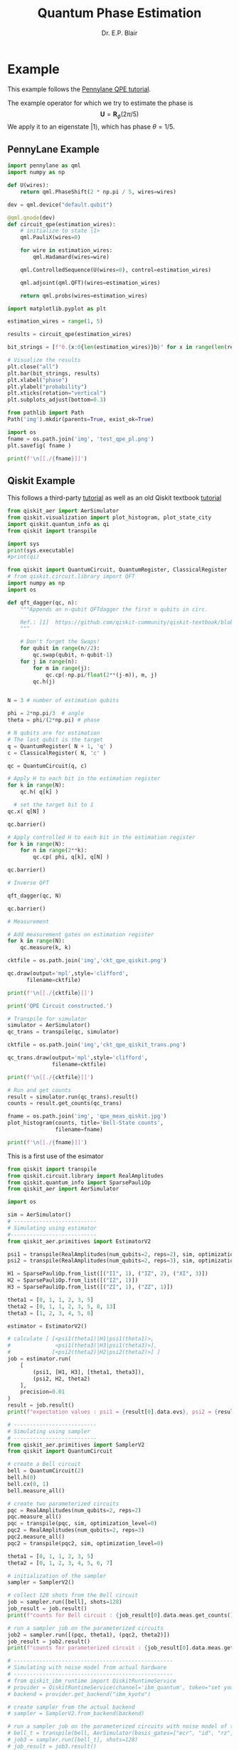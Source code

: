 # -*- coding: utf-8 -*-
# -*- mode: org -*-

#+title: Quantum Phase Estimation
#+author: Dr. E.P. Blair

* Example
This example follows the [[https://pennylane.ai/qml/demos/tutorial_qpe][Pennylane QPE tutorial]].

The example operator for which we try to estimate the phase is
$$\mathbf{U} = \mathbf{R}_{\phi}(2\pi/5)$$
We apply it to an eigenstate $\left|1\right\rangle$, which has phase $\theta=1/5$.


** PennyLane Example

#+begin_src python :results output :session "pl-qpe" :eval never-export
  import pennylane as qml
  import numpy as np

  def U(wires):
      return qml.PhaseShift(2 * np.pi / 5, wires=wires)

#+end_src

#+RESULTS:
:results:
:end:


#+begin_src python :results output :session "pl-qpe" :eval never-export
  dev = qml.device("default.qubit")

  @qml.qnode(dev)
  def circuit_qpe(estimation_wires):
      # initialize to state |1>
      qml.PauliX(wires=0)

      for wire in estimation_wires:
          qml.Hadamard(wires=wire)

      qml.ControlledSequence(U(wires=0), control=estimation_wires)

      qml.adjoint(qml.QFT)(wires=estimation_wires)

      return qml.probs(wires=estimation_wires)

#+end_src

#+RESULTS:
:results:
:end:


#+begin_src python :results output :session "pl-qpe" :eval never-export
  import matplotlib.pyplot as plt

  estimation_wires = range(1, 5)

  results = circuit_qpe(estimation_wires)

  bit_strings = [f"0.{x:0{len(estimation_wires)}b}" for x in range(len(results))]

  # Visualize the results
  plt.close("all")
  plt.bar(bit_strings, results)
  plt.xlabel("phase")
  plt.ylabel("probability")
  plt.xticks(rotation="vertical")
  plt.subplots_adjust(bottom=0.3)

  from pathlib import Path
  Path('img').mkdir(parents=True, exist_ok=True)

  import os
  fname = os.path.join('img', 'test_qpe_pl.png')
  plt.savefig( fname )

  print(f'\n[[./{fname}]]')

#+end_src

#+RESULTS:
:results:

[[./img/test_qpe_pl.png]]
:end:



** Qiskit Example

This follows a third-party [[https://quantumcomputinguk.org/tutorials/quantum-phase-estimation-with-code][tutorial]] as well as an old Qiskit
textbook [[https://github.com/qiskit-community/qiskit-textbook/blob/main/content/ch-algorithms/quantum-phase-estimation.ipynb][tutorial]]

  
#+begin_src python :results output  :session "qpe" :eval never-export
  from qiskit_aer import AerSimulator
  from qiskit.visualization import plot_histogram, plot_state_city
  import qiskit.quantum_info as qi
  from qiskit import transpile

  import sys
  print(sys.executable)
  #print(qi)
#+end_src

#+RESULTS:
:results:
/Users/enrique_blair/Library/CloudStorage/Box-Box/Teaching/GitHub/BU-ECE-IntroQuantumComputing/.direnv/python-3.11/bin/python3
:end:

#+begin_src python :results output :session "qpe" :eval never-export
  from qiskit import QuantumCircuit, QuantumRegister, ClassicalRegister
  # from qiskit.circuit.library import QFT
  import numpy as np
  import os

  def qft_dagger(qc, n):
      """Appends an n-qubit QFTdagger the first n qubits in circ.

      Ref.: [1]  https://github.com/qiskit-community/qiskit-textbook/blob/main/content/ch-algorithms/quantum-phase-estimation.ipynb
      """

      # Don't forget the Swaps!
      for qubit in range(n//2):
          qc.swap(qubit, n-qubit-1)
      for j in range(n):
          for m in range(j):
              qc.cp(-np.pi/float(2**(j-m)), m, j)
          qc.h(j)


  N = 3 # number of estimation qubits

  phi = 2*np.pi/3  # angle
  theta = phi/(2*np.pi) # phase

  # N qubits are for estimation
  # The last qubit is the target
  q = QuantumRegister( N + 1, 'q' )
  c = ClassicalRegister( N, 'c' )

  qc = QuantumCircuit(q, c)

  # Apply H to each bit in the estimation register
  for k in range(N):
      qc.h( q[k] )

    # set the target bit to 1
  qc.x( q[N] )

  qc.barrier()

  # Apply controlled H to each bit in the estimation register
  for k in range(N):
      for n in range(2**k):
          qc.cp( phi, q[k], q[N] )

  qc.barrier()

  # Inverse QFT

  qft_dagger(qc, N)

  qc.barrier()

  # Measurement

  # Add measurement gates on estimation register
  for k in range(N):
      qc.measure(k, k)

  cktfile = os.path.join('img','ckt_qpe_qiskit.png')

  qc.draw(output='mpl',style='clifford',
        filename=cktfile)

  print(f'\n[[./{cktfile}]]')

  print('QPE Circuit constructed.')
#+end_src

#+RESULTS:
:results:

[[./img/ckt_qpe_qiskit.png]]
QPE Circuit constructed.
:end:

[[./img/ckt_qpe_qiskit.png]]


#+begin_src python :results output :session "qpe" :eval never-export
  # Transpile for simulator
  simulator = AerSimulator()
  qc_trans = transpile(qc, simulator)

  cktfile = os.path.join('img','ckt_qpe_qiskit_trans.png')

  qc_trans.draw(output='mpl',style='clifford',
                filename=cktfile)

  print(f'\n[[./{cktfile}]]')

#+end_src

#+RESULTS:
:results:

[[./img/ckt_qpe_qiskit_trans.png]]
:end:


#+begin_src python :results output :session "qpe" :eval never-export
  # Run and get counts
  result = simulator.run(qc_trans).result()
  counts = result.get_counts(qc_trans)

  fname = os.path.join('img', 'qpe_meas_qiskit.jpg')
  plot_histogram(counts, title='Bell-State counts',
                 filename=fname)

  print(f'\n[[./{fname}]]')

#+end_src

#+RESULTS:
:results:

[[./img/qpe_meas_qiskit.jpg]]
:end:

This is a first use of the esimator
#+begin_src python :results output :eval never-export
  from qiskit import transpile
  from qiskit.circuit.library import RealAmplitudes
  from qiskit.quantum_info import SparsePauliOp
  from qiskit_aer import AerSimulator

  import os
  
  sim = AerSimulator()
  # --------------------------
  # Simulating using estimator
  #---------------------------
  from qiskit_aer.primitives import EstimatorV2

  psi1 = transpile(RealAmplitudes(num_qubits=2, reps=2), sim, optimization_level=0)
  psi2 = transpile(RealAmplitudes(num_qubits=2, reps=3), sim, optimization_level=0)

  H1 = SparsePauliOp.from_list([("II", 1), ("IZ", 2), ("XI", 3)])
  H2 = SparsePauliOp.from_list([("IZ", 1)])
  H3 = SparsePauliOp.from_list([("ZI", 1), ("ZZ", 1)])

  theta1 = [0, 1, 1, 2, 3, 5]
  theta2 = [0, 1, 1, 2, 3, 5, 8, 13]
  theta3 = [1, 2, 3, 4, 5, 6]

  estimator = EstimatorV2()

  # calculate [ [<psi1(theta1)|H1|psi1(theta1)>,
  #              <psi1(theta3)|H3|psi1(theta3)>],
  #             [<psi2(theta2)|H2|psi2(theta2)>] ]
  job = estimator.run(
      [
          (psi1, [H1, H3], [theta1, theta3]),
          (psi2, H2, theta2)
      ],
      precision=0.01
  )
  result = job.result()
  print(f"expectation values : psi1 = {result[0].data.evs}, psi2 = {result[1].data.evs}")

  # --------------------------
  # Simulating using sampler
  # --------------------------
  from qiskit_aer.primitives import SamplerV2
  from qiskit import QuantumCircuit

  # create a Bell circuit
  bell = QuantumCircuit(2)
  bell.h(0)
  bell.cx(0, 1)
  bell.measure_all()

  # create two parameterized circuits
  pqc = RealAmplitudes(num_qubits=2, reps=2)
  pqc.measure_all()
  pqc = transpile(pqc, sim, optimization_level=0)
  pqc2 = RealAmplitudes(num_qubits=2, reps=3)
  pqc2.measure_all()
  pqc2 = transpile(pqc2, sim, optimization_level=0)

  theta1 = [0, 1, 1, 2, 3, 5]
  theta2 = [0, 1, 2, 3, 4, 5, 6, 7]

  # initialization of the sampler
  sampler = SamplerV2()

  # collect 128 shots from the Bell circuit
  job = sampler.run([bell], shots=128)
  job_result = job.result()
  print(f"counts for Bell circuit : {job_result[0].data.meas.get_counts()}")
   
  # run a sampler job on the parameterized circuits
  job2 = sampler.run([(pqc, theta1), (pqc2, theta2)])
  job_result = job2.result()
  print(f"counts for parameterized circuit : {job_result[0].data.meas.get_counts()}")

  # --------------------------------------------------
  # Simulating with noise model from actual hardware
  # --------------------------------------------------
  # from qiskit_ibm_runtime import QiskitRuntimeService
  # provider = QiskitRuntimeService(channel='ibm_quantum', token="set your own token here")
  # backend = provider.get_backend("ibm_kyoto")

  # create sampler from the actual backend
  # sampler = SamplerV2.from_backend(backend)

  # run a sampler job on the parameterized circuits with noise model of the actual hardware
  # bell_t = transpile(bell, AerSimulator(basis_gates=["ecr", "id", "rz", "sx"]), optimization_level=0)
  # job3 = sampler.run([bell_t], shots=128)
  # job_result = job3.result()
  # print(f"counts for Bell circuit w/noise: {job_result[0].data.meas.get_counts()}")

  from qiskit.visualization import plot_histogram

  fname = os.path.join('img', 'sample_estimate_tutorial.png')

  plot_histogram(job_result[0].data.meas.get_counts(),
                 filename=fname)

  print(f'\n[[./{fname}]]')
#+end_src

#+RESULTS:
:results:
expectation values : psi1 = [ 1.55268149 -1.09812529], psi2 = 0.18137235564574697
counts for Bell circuit : {'00': 70, '11': 58}
counts for parameterized circuit : {'11': 426, '00': 133, '01': 349, '10': 116}

[[./img/sample_estimate_tutorial.png]]
:end:


#+begin_src python :results output :session temp-sample-estimate :eval never-export
  from qiskit.visualization import plot_histogram

  fname = os.path.join('img', 'sample_estimate_tutorial.png')

  plot_histogram(job_result[0].data.meas.get_counts(),
                 filename=fname)

  print(f'\n[[./{fname}]]')
#+end_src

#+RESULTS:
:results:
:end:
* Notebook Setup                                                   :noexport:

** Python Setup                                                   :noexport:

#+begin_src emacs-lisp
  (setq-local org-babel-python-command (expand-file-name "~/Library/CloudStorage/Box-Box/Teaching/GitHub/BU-ECE-IntroQuantumComputing/.direnv/python-3.11/bin/python3"))
#+end_src

#+RESULTS:
:results:
:end:

#+begin_src python :results output :eval never-export
import sys

print(sys.executable)
#+end_src

#+RESULTS:
:results:
/Users/enrique_blair/Library/CloudStorage/Box-Box/Teaching/GitHub/BU-ECE-IntroQuantumComputing/.direnv/python-3.11/bin/python3
:end:


#+begin_src python :results output :session gen-sesh :eval never-export
import sys

print(sys.executable)
#+end_src

#+RESULTS:
:results:
/Users/enrique_blair/Library/CloudStorage/Box-Box/Teaching/GitHub/BU-ECE-IntroQuantumComputing/.direnv/python-3.11/bin/python3
:end:

** Configuration for org export + ignore tag (Start Here)         :noexport:
This provides support for the =:ignore:= tag. It requires the
=ox-extra= package, which I don't know how to install
effectively. I've followed the advice given on StackExchange
([[https://emacs.stackexchange.com/questions/8182/how-to-use-org-plus-contrib][discussion]]). I still can't seem to find the =ox-extra= package.

My solution is to copy the =ox-extra.el= file to the same directory as
this file, and then run the following code block:
#+name: load_local_vars
#+begin_src emacs-lisp :results output :exports both
(add-to-list 'load-path ".")
(require 'ox-extra)
(ox-extras-activate '(ignore-headlines))
#+end_src

#+RESULTS: load_local_vars
:results:
:end:


Other solutions could be:
1. Manually install =ox-extra=
2. Put =ox-extra= in some location on my computer, and then use the
   =add-to-list=, =require=, and =ox-extras-activate= commands to my
   Emacs initialization file. This may be equivalent to the manual
   installation.
3. Tangle =ox-extra.el= to the file space

#+begin_src lisp :tangle ox-extra.el :eval never :padlines none :exports none
;;; ox-extra.el --- Convenience functions for org export

;; Copyright (C) 2014  Aaron Ecay

;; Author: Aaron Ecay <aaronecay@gmail.com>

;; This program is free software; you can redistribute it and/or modify
;; it under the terms of the GNU General Public License as published by
;; the Free Software Foundation, either version 3 of the License, or
;; (at your option) any later version.

;; This program is distributed in the hope that it will be useful,
;; but WITHOUT ANY WARRANTY; without even the implied warranty of
;; MERCHANTABILITY or FITNESS FOR A PARTICULAR PURPOSE.  See the
;; GNU General Public License for more details.

;; You should have received a copy of the GNU General Public License
;; along with this program.  If not, see <http://www.gnu.org/licenses/>.

;;; Commentary:

;; This file contains some convenience functions for org export, which
;; are not part of org's core.  Call `ox-extras-activate' passing a
;; list of symbols naming extras, which will be installed globally in
;; your org session.
;;
;; For example, you could include the following in your .emacs file:
;;
;;    (require 'ox-extra)
;;    (ox-extras-activate '(latex-header-blocks ignore-headlines))
;;

;; Currently available extras:

;; - `latex-header-blocks' -- allow the use of latex blocks, the
;; contents of which which will be interpreted as #+latex_header lines
;; for export.  These blocks should be tagged with #+header: :header
;; yes.  For example:
;; #+header: :header yes
;; #+begin_export latex
;;   ...
;; #+end_export

;; - `ignore-headlines' -- allow a headline (but not its children) to
;; be ignored.  Any headline tagged with the 'ignore' tag will be
;; ignored (i.e. will not be included in the export), but any child
;; headlines will not be ignored (unless explicitly tagged to be
;; ignored), and will instead have their levels promoted by one.

;; TODO:
;; - add a function to org-mode-hook that looks for a ox-extras local
;;   variable and activates the specified extras buffer-locally
;; - allow specification of desired extras to be activated via
;;   customize

;;; Code:

(require 'ox)
;; The cl package is deprecated. I think we can do without this - EPB
;; (eval-when-compile (require 'cl))

(defun org-latex-header-blocks-filter (backend)
  (when (org-export-derived-backend-p backend 'latex)
    (let ((positions
	   (org-element-map (org-element-parse-buffer 'greater-element nil) 'export-block
	     (lambda (block)
	       (when (and (string= (org-element-property :type block) "LATEX")
			  (string= (org-export-read-attribute
				    :header block :header)
				   "yes"))
		 (list (org-element-property :begin block)
		       (org-element-property :end block)
		       (org-element-property :post-affiliated block)))))))
      (mapc (lambda (pos)
	      (goto-char (nth 2 pos))
	      (destructuring-bind
		  (beg end &rest ignore)
		  (org-edit-src-find-region-and-lang)
		(let ((contents-lines (split-string
				       (buffer-substring-no-properties beg end)
				       "\n")))
		  (delete-region (nth 0 pos) (nth 1 pos))
		  (dolist (line contents-lines)
		    (insert (concat "#+latex_header: "
				    (replace-regexp-in-string "\\` *" "" line)
				    "\n"))))))
	    ;; go in reverse, to avoid wrecking the numeric positions
	    ;; earlier in the file
	    (reverse positions)))))


;; During export headlines which have the "ignore" tag are removed
;; from the parse tree.  Their contents are retained (leading to a
;; possibly invalid parse tree, which nevertheless appears to function
;; correctly with most export backends) all children headlines are
;; retained and are promoted to the level of the ignored parent
;; headline.
;;
;; This makes it possible to add structure to the original Org-mode
;; document which does not effect the exported version, such as in the
;; following examples.
;;
;; Wrapping an abstract in a headline
;;
;;     * Abstract                        :ignore:
;;     #+LaTeX: \begin{abstract}
;;     #+HTML: <div id="abstract">
;;
;;     ...
;;
;;     #+HTML: </div>
;;     #+LaTeX: \end{abstract}
;;
;; Placing References under a headline (using ox-bibtex in contrib)
;;
;;     * References                     :ignore:
;;     #+BIBLIOGRAPHY: dissertation plain
;;
;; Inserting an appendix for LaTeX using the appendix package.
;;
;;     * Appendix                       :ignore:
;;     #+LaTeX: \begin{appendices}
;;     ** Reproduction
;;     ...
;;     ** Definitions
;;     #+LaTeX: \end{appendices}
;;
(defun org-export-ignore-headlines (data backend info)
  "Remove headlines tagged \"ignore\" retaining contents and promoting children.
Each headline tagged \"ignore\" will be removed retaining its
contents and promoting any children headlines to the level of the
parent."
  (org-element-map data 'headline
    (lambda (object)
      (when (member "ignore" (org-element-property :tags object))
        (let ((level-top (org-element-property :level object))
              level-diff)
          (mapc (lambda (el)
                  ;; recursively promote all nested headlines
                  (org-element-map el 'headline
                    (lambda (el)
                      (when (equal 'headline (org-element-type el))
                        (unless level-diff
                          (setq level-diff (- (org-element-property :level el)
                                              level-top)))
                        (org-element-put-property el
                          :level (- (org-element-property :level el)
                                    level-diff)))))
                  ;; insert back into parse tree
                  (org-element-insert-before el object))
                (org-element-contents object)))
        (org-element-extract-element object)))
    info nil)
  data)

(defconst ox-extras
  '((latex-header-blocks org-latex-header-blocks-filter org-export-before-parsing-hook)
    (ignore-headlines org-export-ignore-headlines org-export-filter-parse-tree-functions))
  "A list of org export extras that can be enabled.

Should be a list of items of the form (NAME FN HOOK).  NAME is a
symbol, which can be passed to `ox-extras-activate'.  FN is a
function which will be added to HOOK.")

(defun ox-extras-activate (extras)
  "Activate certain org export extras.

EXTRAS should be a list of extras (defined in `ox-extras') which
should be activated."
  (dolist (extra extras)
    (let* ((lst (assq extra ox-extras))
	   (fn (nth 1 lst))
	   (hook (nth 2 lst)))
      (when (and fn hook)
	(add-hook hook fn)))))

(defun ox-extras-deactivate (extras)
  "Deactivate certain org export extras.

This function is the opposite of `ox-extras-activate'.  EXTRAS
should be a list of extras (defined in `ox-extras') which should
be activated."
  (dolist (extra extras)
    (let* ((lst (assq extra ox-extras))
	   (fn (nth 1 lst))
	   (hook (nth 2 lst)))
      (when (and fn hook)
	(remove-hook hook fn)))))

(provide 'ox-extra)
;;; ox-extra.el ends here
#+end_src

** LaTeX Setup                                                     :noexport:
#+STARTUP: overview indent
#+LATEX_HEADER: \usepackage[margin=1in]{geometry}
#+latex_header: \usepackage{subfig}
#+LATEX_HEADER: \usepackage{braket}
#+latex_header: \usepackage{cite}
#+latex_header: \usepackage{graphicx}
#+latex_header: \usepackage[font=small, labelfont=bf]{caption}
#+LATEX_HEADER: \usepackage[version=4]{mhchem}

#+begin_comment
#+LATEX_HEADER: \usepackage{amsmath}
#+LATEX_HEADER: \usepackage{braket}
#+LATEX_HEADER: \usepackage{floatrow}
#+latex_header: \usepackage{wrapfig}
#+OPTIONS: H:3 creator:nil timestamp:nil skip:nil toc:nil num:t ^:nil ~:~
#+OPTIONS: author:nil title:nil date:nil
#+TAGS: noexport(n) deprecated(d) ignore(i)
#+EXPORT_SELECT_TAGS: export
#+EXPORT_EXCLUDE_TAGS: noexport, ignore
#+LATEX_CLASS: article

#+LATEX_HEADER: \usepackage[utf8]{inputenc}
#+LATEX_HEADER: \usepackage[T1]{fontenc}
#+LATEX_HEADER: \usepackage{graphicx,color}
#+LATEX_HEADER: \usepackage{amsmath, braket}
#+LATEX_HEADER: \usepackage{cite}
#+LATEX_HEADER: \usepackage[version=3]{mhchem}
#+LATEX_HEADER: \usepackage{chemformula}


#+latex_header: \usepackage{caption}
#+latex_header: \usepackage{subcaption}

#+latex_header: \usepackage[font=small, bf]{caption}
#+latex_header: \newcommand{\Argum}[1]{\ensuremath{\! \left( #1 \right)}}
#+latex_header: \newcommand{\MyPar}[1]{\ensuremath{\left( #1 \right)}}
#+latex_header: \newcommand{\Norm}[1]{\ensuremath{\! \left\| #1 \right\|}}
#+latex_header: \newcommand{\mc}[1]{\ensuremath{\mathcal{ #1 }}}  % My shorthand \mathcal{} command
#+latex_header: \newcommand{\TextSub}[1]{\ensuremath{_{\mbox{\tiny{#1}}} } }  % Tiny text subscript
#+latex_header: \newcommand{\TextSup}[1]{\ensuremath{^{\mbox{\tiny{#1}}} } }  % Tiny text superscript
#+latex_header: \DeclareMathOperator{\Tr}{Tr}
#+latex_header: \newcommand{\EmphItUl}[1]{\ul{\textit{#1}}}
#+latex_header: \newcommand{\EmphItBf}[1]{\textbf{\textit{#1}}}
#+end_comment

#+LATEX_HEADER: \usepackage{minted}
#+LATEX_HEADER: \setminted{fontsize=\small, breaklines=true, frame=lines, bgcolor=lightgray, numbersep=5pt, autogobble, linenos}
#+OPTIONS: toc:nil
#+OPTIONS: num:nil
#+OPTIONS: ':nil
#+PROPERTY: header-args :exports both

